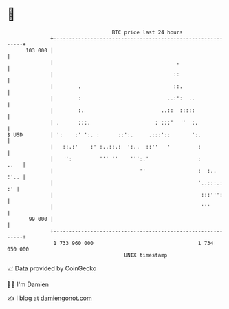 * 👋

#+begin_example
                                     BTC price last 24 hours                    
                 +------------------------------------------------------------+ 
         103 000 |                                                            | 
                 |                                        .                   | 
                 |                                       ::                   | 
                 |        .                              ::.                  | 
                 |        :                            ..:':  ..              | 
                 |        :.                         ..::  :::::              | 
                 | .      :::.                     : :::'   '  :.             | 
   $ USD         | ':    :' ':. :      ::':.     .:::'::       ':.            | 
                 |   ::.:'    :' :..::.:  ':..  ::''   '         :            | 
                 |    ':         ''' ''    ''':.'                :       ..   | 
                 |                            ''                 :  :..  :'.. | 
                 |                                               '..:::.:  :' | 
                 |                                                :::''':     | 
                 |                                                '''         | 
          99 000 |                                                            | 
                 +------------------------------------------------------------+ 
                  1 733 960 000                                  1 734 050 000  
                                         UNIX timestamp                         
#+end_example
📈 Data provided by CoinGecko

🧑‍💻 I'm Damien

✍️ I blog at [[https://www.damiengonot.com][damiengonot.com]]
